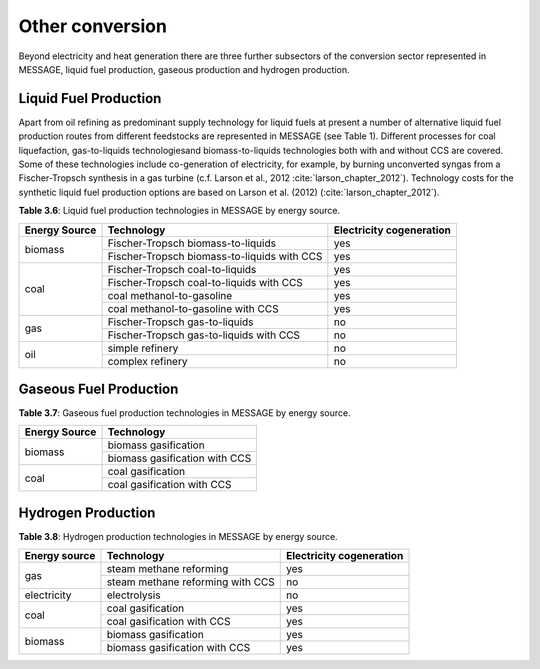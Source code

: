 .. _other:

Other conversion
================
Beyond electricity and heat generation there are three further subsectors of the conversion sector represented in MESSAGE, liquid fuel production, gaseous production and hydrogen production.

Liquid Fuel Production
----------------------
Apart from oil refining as predominant supply technology for liquid fuels at present a number of alternative liquid fuel production routes from different feedstocks are represented in MESSAGE (see Table 1). Different processes for coal liquefaction, gas-to-liquids technologiesand biomass-to-liquids technologies both with and without CCS are covered. Some of these technologies include co-generation of electricity, for example, by burning unconverted syngas from a Fischer-Tropsch synthesis in a gas turbine (c.f. Larson et al., 2012 :cite:`larson_chapter_2012`). Technology costs for the synthetic liquid fuel production options are based on Larson et al. (2012) (:cite:`larson_chapter_2012`).

**Table 3.6**: Liquid fuel production technologies in MESSAGE by energy source.

+----------------+----------------------------------------------+---------------------------+
| Energy Source  | Technology                                   | Electricity cogeneration  |
+================+==============================================+===========================+
| biomass        | Fischer-Tropsch biomass-to-liquids           | yes                       |
|                +----------------------------------------------+---------------------------+
|                | Fischer-Tropsch biomass-to-liquids with CCS  | yes                       |
+----------------+----------------------------------------------+---------------------------+
| coal           | Fischer-Tropsch coal-to-liquids              | yes                       |
|                +----------------------------------------------+---------------------------+
|                | Fischer-Tropsch coal-to-liquids with CCS     | yes                       |
|                +----------------------------------------------+---------------------------+
|                | coal methanol-to-gasoline                    | yes                       |
|                +----------------------------------------------+---------------------------+
|                | coal methanol-to-gasoline with CCS           | yes                       |
+----------------+----------------------------------------------+---------------------------+
| gas            | Fischer-Tropsch gas-to-liquids               | no                        |
|                +----------------------------------------------+---------------------------+
|                | Fischer-Tropsch gas-to-liquids with CCS      | no                        |
+----------------+----------------------------------------------+---------------------------+
| oil            | simple refinery                              | no                        |
|                +----------------------------------------------+---------------------------+
|                | complex refinery                             | no                        |
+----------------+----------------------------------------------+---------------------------+

Gaseous Fuel Production
-----------------------
**Table 3.7**: Gaseous fuel production technologies in MESSAGE by energy source.

+----------------+-------------------------------+
| Energy Source  | Technology                    |
+================+===============================+
| biomass        | biomass gasification          |
|                +-------------------------------+
|                | biomass gasification with CCS |
+----------------+-------------------------------+
| coal           | coal gasification             |
|                +-------------------------------+
|                | coal gasification with CCS    |
+----------------+-------------------------------+

Hydrogen Production
-------------------
**Table 3.8**: Hydrogen production technologies in MESSAGE by energy source.

+----------------+-----------------------------------+---------------------------+
| Energy source  | Technology                        | Electricity cogeneration  |
+================+===================================+===========================+
| gas            | steam methane reforming           | yes                       |
|                +-----------------------------------+---------------------------+
|                | steam methane reforming with CCS  | no                        |
+----------------+-----------------------------------+---------------------------+
| electricity    | electrolysis                      | no                        |
+----------------+-----------------------------------+---------------------------+
| coal           | coal gasification                 | yes                       |
|                +-----------------------------------+---------------------------+
|                | coal gasification with CCS        | yes                       |
+----------------+-----------------------------------+---------------------------+
| biomass        | biomass gasification              | yes                       |
|                +-----------------------------------+---------------------------+
|                | biomass gasification with CCS     | yes                       |
+----------------+-----------------------------------+---------------------------+
